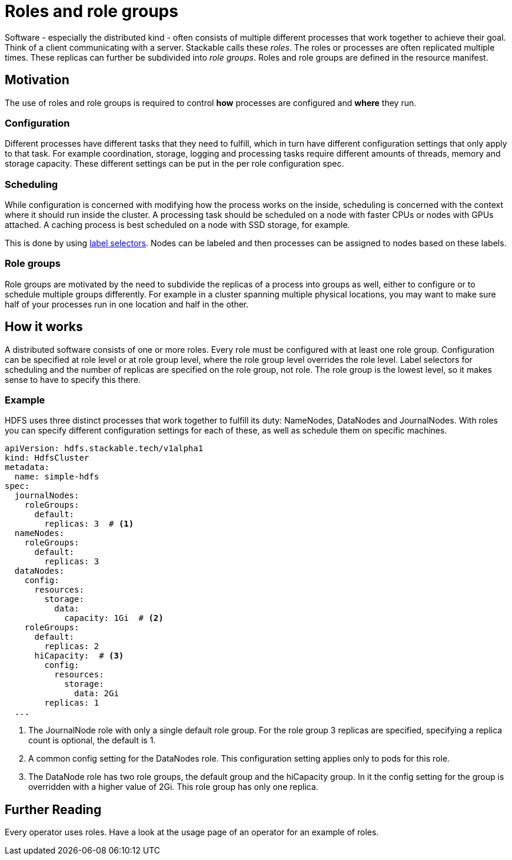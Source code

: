 = Roles and role groups

Software - especially the distributed kind - often consists of multiple different processes that work together to achieve their goal. Think of a client communicating with a server. Stackable calls these _roles_. The roles or processes are often replicated multiple times. These replicas can further be subdivided into _role groups_. Roles and role groups are defined in the resource manifest.

== Motivation
// configuration and scheduling
The use of roles and role groups is required to control *how* processes are configured and *where* they run.

=== Configuration
// - the "how"
// internals of the process
// thread counts, heap size,

Different processes have different tasks that they need to fulfill, which in turn have different configuration settings that only apply to that task. For example coordination, storage, logging and processing tasks require different amounts of threads, memory and storage capacity. These different settings can be put in the per role configuration spec.

=== Scheduling
// the "where"
// node labels for location and hardware are typical uses
// also nodes that might have GPU attached, or special storage

While configuration is concerned with modifying how the process works on the inside, scheduling is concerned with the context where it should run inside the cluster. A processing task should be scheduled on a node with faster CPUs or nodes with GPUs attached. A caching process is best scheduled on a node with SSD storage, for example.

This is done by using link:https://kubernetes.io/docs/concepts/overview/working-with-objects/labels/[label selectors]. Nodes can be labeled and then processes can be assigned to nodes based on these labels.

=== Role groups

Role groups are motivated by the need to subdivide the replicas of a process into groups as well, either to configure or to schedule multiple groups differently. For example in a cluster spanning multiple physical locations, you may want to make sure half of your processes run in one location and half in the other.

== How it works

A distributed software consists of one or more roles. Every role must be configured with at least one role group. Configuration can be specified at role level or at role group level, where the role group level overrides the role level. Label selectors for scheduling and the number of replicas are specified on the role group, not role. The role group is the lowest level, so it makes sense to have to specify this there.

=== Example

HDFS uses three distinct processes that work together to fulfill its duty: NameNodes, DataNodes and JournalNodes. With roles you can specify different configuration settings for each of these, as well as schedule them on specific machines.

[source,yaml]
----
apiVersion: hdfs.stackable.tech/v1alpha1
kind: HdfsCluster
metadata:
  name: simple-hdfs
spec:
  journalNodes:
    roleGroups:
      default:
        replicas: 3  # <1>
  nameNodes:
    roleGroups:
      default:
        replicas: 3
  dataNodes:
    config:
      resources:
        storage:
          data:
            capacity: 1Gi  # <2>
    roleGroups:
      default:
        replicas: 2
      hiCapacity:  # <3>
        config:
          resources:
            storage:
              data: 2Gi
        replicas: 1
  ...
----

<1> The JournalNode role with only a single default role group. For the role group 3 replicas are specified, specifying a replica count is optional, the default is 1.
<2> A common config setting for the DataNodes role. This configuration setting applies only to pods for this role.
<3> The DataNode role has two role groups, the default group and the hiCapacity group. In it the config setting for the group is overridden with a higher value of 2Gi. This role group has only one replica.

== Further Reading

Every operator uses roles. Have a look at the usage page of an operator for an example of roles.